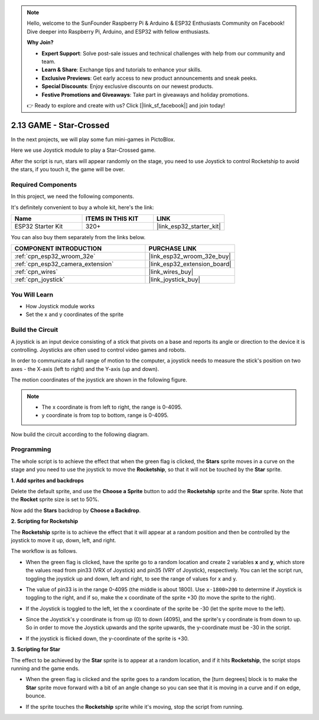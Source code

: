 .. note::

    Hello, welcome to the SunFounder Raspberry Pi & Arduino & ESP32 Enthusiasts Community on Facebook! Dive deeper into Raspberry Pi, Arduino, and ESP32 with fellow enthusiasts.

    **Why Join?**

    - **Expert Support**: Solve post-sale issues and technical challenges with help from our community and team.
    - **Learn & Share**: Exchange tips and tutorials to enhance your skills.
    - **Exclusive Previews**: Get early access to new product announcements and sneak peeks.
    - **Special Discounts**: Enjoy exclusive discounts on our newest products.
    - **Festive Promotions and Giveaways**: Take part in giveaways and holiday promotions.

    👉 Ready to explore and create with us? Click [|link_sf_facebook|] and join today!

.. _sh_star_crossed:

2.13 GAME - Star-Crossed
==========================

In the next projects, we will play some fun mini-games in PictoBlox.

Here we use Joystick module to play a Star-Crossed game.

After the script is run, stars will appear randomly on the stage, you need to use Joystick to control Rocketship to avoid the stars, if you touch it, the game will be over.

.. image:: img/16_rocket.png

Required Components
---------------------

In this project, we need the following components. 

It's definitely convenient to buy a whole kit, here's the link: 

.. list-table::
    :widths: 20 20 20
    :header-rows: 1

    *   - Name	
        - ITEMS IN THIS KIT
        - LINK
    *   - ESP32 Starter Kit
        - 320+
        - |link_esp32_starter_kit|

You can also buy them separately from the links below.

.. list-table::
    :widths: 30 20
    :header-rows: 1

    *   - COMPONENT INTRODUCTION
        - PURCHASE LINK

    *   - :ref:`cpn_esp32_wroom_32e`
        - |link_esp32_wroom_32e_buy|
    *   - :ref:`cpn_esp32_camera_extension`
        - |link_esp32_extension_board|
    *   - :ref:`cpn_wires`
        - |link_wires_buy|
    *   - :ref:`cpn_joystick`
        - |link_joystick_buy|

You Will Learn
---------------------

- How Joystick module works
- Set the x and y coordinates of the sprite

Build the Circuit
-----------------------

A joystick is an input device consisting of a stick that pivots on a base and reports its angle or direction to the device it is controlling. Joysticks are often used to control video games and robots.

In order to communicate a full range of motion to the computer, a joystick needs to measure the stick's position on two axes - the X-axis (left to right) and the Y-axis (up and down).

The motion coordinates of the joystick are shown in the following figure.

.. note::

    * The x coordinate is from left to right, the range is 0-4095.
    * y coordinate is from top to bottom, range is 0-4095.

.. image:: img/16_joystick.png


Now build the circuit according to the following diagram.

.. image:: img/circuit/14_star_crossed_bb.png

Programming
------------------
The whole script is to achieve the effect that when the green flag is clicked, the **Stars** sprite moves in a curve on the stage and you need to use the joystick to move the **Rocketship**, so that it will not be touched by the **Star** sprite.

**1. Add sprites and backdrops**

Delete the default sprite, and use the **Choose a Sprite** button to add the **Rocketship** sprite and the **Star** sprite. Note that the **Rocket** sprite size is set to 50%.

.. image:: img/16_sprite.png

Now add the **Stars** backdrop by **Choose a Backdrop**.

.. image:: img/16_sprite1.png

**2. Scripting for Rocketship**

The **Rocketship** sprite is to achieve the effect that it will appear at a random position and then be controlled by the joystick to move it up, down, left, and right.

The workflow is as follows.

* When the green flag is clicked, have the sprite go to a random location and create 2 variables **x** and **y**, which store the values read from pin33 (VRX of Joystick) and pin35 (VRY of Joystick), respectively. You can let the script run, toggling the joystick up and down, left and right, to see the range of values for x and y.

.. image:: img/16_roc2.png

* The value of pin33 is in the range 0-4095 (the middle is about 1800). Use ``x-1800>200`` to determine if Joystick is toggling to the right, and if so, make the x coordinate of the sprite +30 (to move the sprite to the right).

.. image:: img/16_roc3.png

* If the Joystick is toggled to the left, let the x coordinate of the sprite be -30 (let the sprite move to the left).

.. image:: img/16_roc4.png

* Since the Joystick's y coordinate is from up (0) to down (4095), and the sprite's y coordinate is from down to up. So in order to move the Joystick upwards and the sprite upwards, the y-coordinate must be -30 in the script.

.. image:: img/16_roc5.png

* If the joystick is flicked down, the y-coordinate of the sprite is +30.


.. image:: img/16_roc6.png

**3. Scripting for Star**

The effect to be achieved by the **Star** sprite is to appear at a random location, and if it hits **Rocketship**, the script stops running and the game ends.

* When the green flag is clicked and the sprite goes to a random location, the [turn degrees] block is to make the **Star** sprite move forward with a bit of an angle change so you can see that it is moving in a curve and if on edge, bounce.

.. image:: img/16_star1.png

* If the sprite touches the **Rocketship** sprite while it's moving, stop the script from running.

.. image:: img/16_star2.png